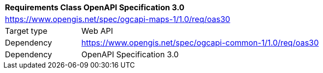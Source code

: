 [[rc_table_oas30]]
[cols="1,4",width="90%"]
|===
2+|*Requirements Class OpenAPI Specification 3.0*
2+|https://www.opengis.net/spec/ogcapi-maps-1/1.0/req/oas30
|Target type |Web API
|Dependency |https://www.opengis.net/spec/ogcapi-common-1/1.0/req/oas30
|Dependency |OpenAPI Specification 3.0
|===
